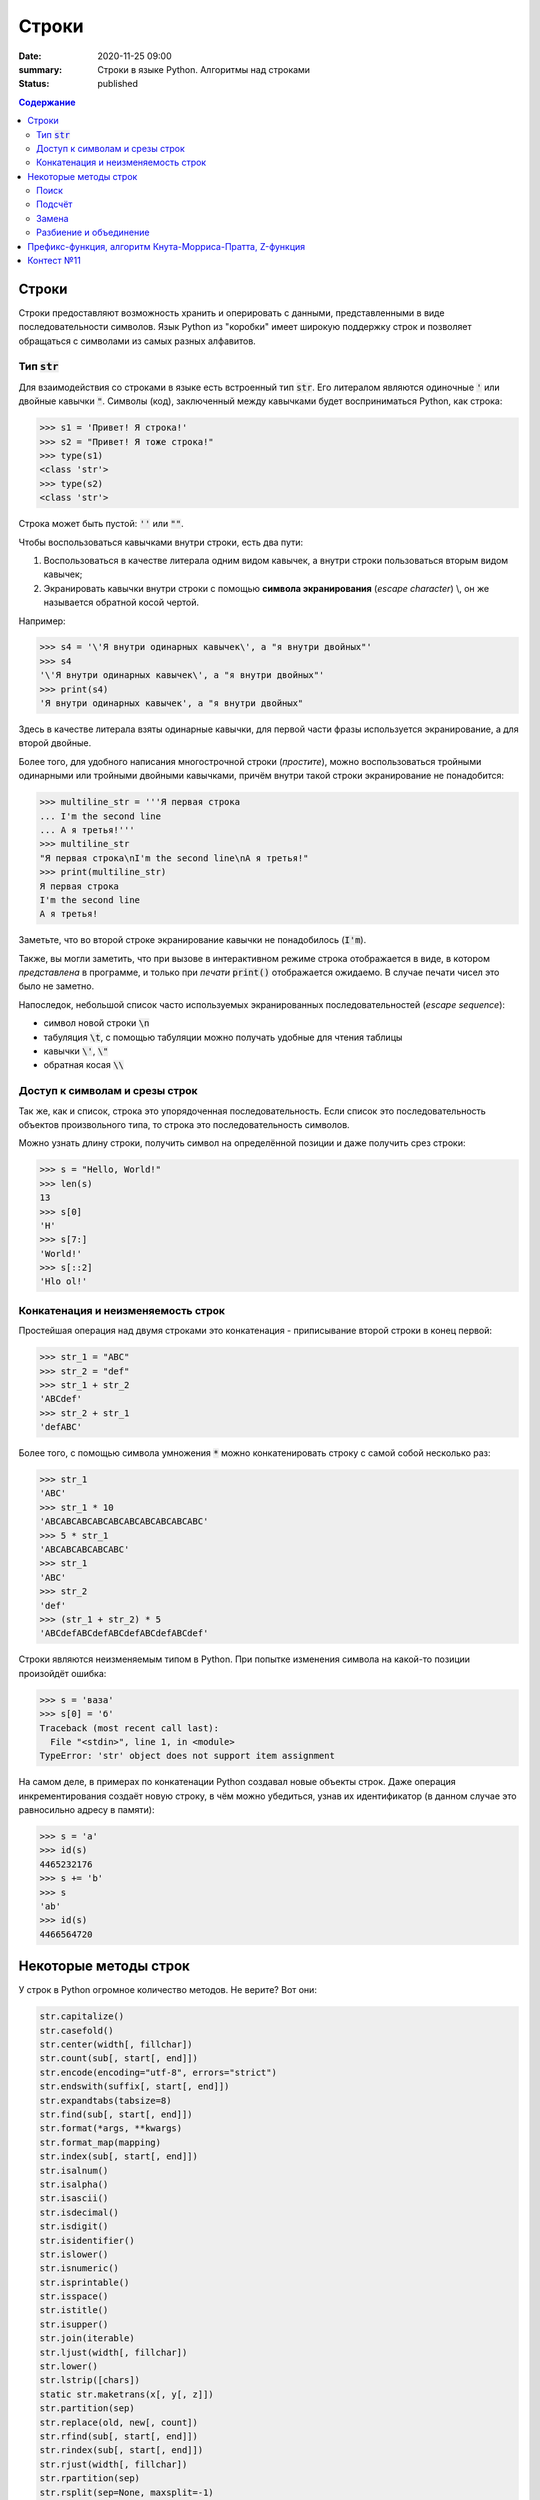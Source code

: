 Строки
#############################################

:date: 2020-11-25 09:00
:summary: Строки в языке Python. Алгоритмы над строками
:status: published

.. default-role:: code
.. contents:: Содержание

.. Темы лекции
    Строки.
    Тип str.
    Неизменяемость строки.
    Наивный поиск подстроки в строке.
    Методы строк find, rfind, count, replace.
    Методы split и join.
    Разбиение на подстроки, объединение.
    Срезы строк.
    Префикс-функция.
    Алгоритм Кнута-Морриса-Пратта.


Строки
========
Строки предоставляют возможность хранить и оперировать с данными, представленными в виде последовательности символов.
Язык Python из "коробки" имеет широкую поддержку строк и позволяет обращаться с символами из самых разных алфавитов.

Тип `str`
-------------
Для взаимодействия со строками в языке есть встроенный тип `str`.
Его литералом являются одиночные `'` или двойные кавычки `"`.
Символы (код), заключенный между кавычками будет восприниматься Python, как строка:

.. code-block:: pycon

    >>> s1 = 'Привет! Я строка!'
    >>> s2 = "Привет! Я тоже строка!"
    >>> type(s1)
    <class 'str'>
    >>> type(s2)
    <class 'str'>

Строка может быть пустой: `''` или `""`.

Чтобы воспользоваться кавычками внутри строки, есть два пути:

1. Воспользоваться в качестве литерала одним видом кавычек, а внутри строки пользоваться вторым видом кавычек;
2. Экранировать кавычки внутри строки с помощью **символа экранирования** (*escape character*) \\, он же называется обратной косой чертой.

Например:

.. code-block:: pycon

    >>> s4 = '\'Я внутри одинарных кавычек\', а "я внутри двойных"'
    >>> s4
    '\'Я внутри одинарных кавычек\', а "я внутри двойных"'
    >>> print(s4)
    'Я внутри одинарных кавычек', а "я внутри двойных"

Здесь в качестве литерала взяты одинарные кавычки, для первой части фразы используется экранирование, а для второй двойные.

Более того, для удобного написания многострочной строки (*простите*), можно воспользоваться тройными одинарными или тройными двойными кавычками, причём внутри такой строки экранирование не понадобится:

.. code-block:: pycon

    >>> multiline_str = '''Я первая строка
    ... I'm the second line
    ... А я третья!'''
    >>> multiline_str
    "Я первая строка\nI'm the second line\nА я третья!"
    >>> print(multiline_str)
    Я первая строка
    I'm the second line
    А я третья!

Заметьте, что во второй строке экранирование кавычки не понадобилось (`I'm`).

Также, вы могли заметить, что при вызове в интерактивном режиме строка отображается в виде, в котором *представлена* в программе, и только при *печати* `print()` отображается ожидаемо.
В случае печати чисел это было не заметно.

Напоследок, небольшой список часто используемых экранированных последовательностей (*escape sequence*):

- символ новой строки `\n`
- табуляция `\t`, с помощью табуляции можно получать удобные для чтения таблицы
- кавычки `\'`, `\"`
- обратная косая `\\`


Доступ к символам и срезы строк
--------------------------------
Так же, как и список, строка это упорядоченная последовательность.
Если список это последовательность объектов произвольного типа, то строка это последовательность символов.

Можно узнать длину строки, получить символ на определённой позиции и даже получить срез строки:

.. code-block:: pycon

    >>> s = "Hello, World!"
    >>> len(s)
    13
    >>> s[0]
    'H'
    >>> s[7:]
    'World!'
    >>> s[::2]
    'Hlo ol!'


Конкатенация и неизменяемость строк
--------------------------------------------------
Простейшая операция над двумя строками это конкатенация - приписывание второй строки в конец первой:

.. code-block:: pycon

    >>> str_1 = "ABC"
    >>> str_2 = "def"
    >>> str_1 + str_2
    'ABCdef'
    >>> str_2 + str_1
    'defABC'

Более того, с помощью символа умножения `*` можно конкатенировать строку с самой собой несколько раз:

.. code-block:: pycon

    >>> str_1
    'ABC'
    >>> str_1 * 10
    'ABCABCABCABCABCABCABCABCABCABC'
    >>> 5 * str_1
    'ABCABCABCABCABC'
    >>> str_1
    'ABC'
    >>> str_2
    'def'
    >>> (str_1 + str_2) * 5
    'ABCdefABCdefABCdefABCdefABCdef'

Строки являются неизменяемым типом в Python.
При попытке изменения символа на какой-то позиции произойдёт ошибка:

.. code-block:: pycon

    >>> s = 'ваза'
    >>> s[0] = 'б'
    Traceback (most recent call last):
      File "<stdin>", line 1, in <module>
    TypeError: 'str' object does not support item assignment

На самом деле, в примерах по конкатенации Python создавал новые объекты строк.
Даже операция инкрементирования создаёт новую строку, в чём можно убедиться, узнав их идентификатор (в данном случае это равносильно адресу в памяти):

.. code-block:: pycon

    >>> s = 'a'
    >>> id(s)
    4465232176
    >>> s += 'b'
    >>> s
    'ab'
    >>> id(s)
    4466564720


Некоторые методы строк
===========================
У строк в Python огромное количество методов.
Не верите?
Вот они:

.. code-block:: python

    str.capitalize()
    str.casefold()
    str.center(width[, fillchar])
    str.count(sub[, start[, end]])
    str.encode(encoding="utf-8", errors="strict")
    str.endswith(suffix[, start[, end]])
    str.expandtabs(tabsize=8)
    str.find(sub[, start[, end]])
    str.format(*args, **kwargs)
    str.format_map(mapping)
    str.index(sub[, start[, end]])
    str.isalnum()
    str.isalpha()
    str.isascii()
    str.isdecimal()
    str.isdigit()
    str.isidentifier()
    str.islower()
    str.isnumeric()
    str.isprintable()
    str.isspace()
    str.istitle()
    str.isupper()
    str.join(iterable)
    str.ljust(width[, fillchar])
    str.lower()
    str.lstrip([chars])
    static str.maketrans(x[, y[, z]])
    str.partition(sep)
    str.replace(old, new[, count])
    str.rfind(sub[, start[, end]])
    str.rindex(sub[, start[, end]])
    str.rjust(width[, fillchar])
    str.rpartition(sep)
    str.rsplit(sep=None, maxsplit=-1)
    str.rstrip([chars])
    str.split(sep=None, maxsplit=-1)
    str.splitlines([keepends])
    str.startswith(prefix[, start[, end]])
    str.strip([chars])
    str.swapcase()
    str.title()
    str.translate(table)
    str.upper()
    str.zfill(width)


Мы разберём только некоторые из них (для остальных есть `help(str.method_name)` :-)


Поиск
---------

Метод `str.find` ищет подстроку в строке и возвращает индекс начала найденной подстроки.
Если вхождение не найдено, вернётся -1:

.. code-block:: pycon

    >>> s = 'Hello, World!'
    >>> s.find('World')
    7
    >>> s[7]
    'W'
    >>> s.find('Universe')
    -1

Этот метод имеет два необязательных аргумента `start` и `end`.
Если их указать, то поиск будет осуществляться в срезе строки `s[start:end]`:

.. code-block:: pycon

    >>> s
    'Hello, World!'
    >>> s.find('o')
    4
    >>> s[3:6]
    'lo,'
    >>> s.find('o', 7)
    8
    >>> s[7:10]
    'Wor'

И, как видно, `str.find` осуществляет поиск **первого вхождения** подстроки, начиная слева.

Чтобы осуществить поиск подстроки, начиная справа (т.е. с конца) строки, можно воспользоваться методом `str.rfind`.
Сравните:

.. code-block:: pycon

    >>> s
    'Hello, World!'
    >>> s.rfind('o')
    8
    >>> s.find('o')
    4

Метод `str.rfind` имеет тот же интерфейс, что и `str.find`: он имеет два необязательных аргумента, чтобы задать диапазон поиска и возвращает -1, если подстрока не найдена.

Подсчёт
---------
Методом `str.count` можно подсчитать количество вхождений подстроки в строку:

.. code-block:: pycon

    >>> s = 'Пингвины не любят окна.'
    >>> s.count('а')
    1
    >>> s.count('ин')
    2
    >>> s.count('яблоки')
    0

Диапазон поиска можно указать так же, как в `str.find`.


Замена
--------

Для замены подстроки в строке существует метод `str.replace`:

.. code-block:: pycon

    >>> src = 'Пингвины не любят окна.'
    >>> replaced = src.replace('Пингвины', 'Даже окна')
    >>> src
    'Пингвины не любят окна.'
    >>> replaced
    'Даже окна не любят окна.'

Так как строки в Python неизменяемые, то `str.replace` на базе исходной строки создает и возвращает новую.

У этого метода есть дополнительный параметр - количество производимых замен.
Если этот параметр выставлен в -1 (значение по умолчанию), то произойдёт замена всех вхождений.

.. code-block:: pycon

    >>> s = 'aaaaa'
    >>> s.replace('a', 'b')
    'bbbbb'
    >>> s.replace('a', 'b', 3)
    'bbbaa'


Разбиение и объединение
------------------------
По существу, вы уже знакомы с этими операциями и применяли их.

Можно разбивать строку на основе подстроки с помощью `str.split`.
Результатом этой операции является список.
Например, может стоять задача по разбиению предложения на слова:

.. code-block:: pycon

    >>> sentence = 'Пингвины не любят окна.'
    >>> sentence.split()
    ['Пингвины', 'не', 'любят', 'окна.']
    >>> sentence2 = 'вставка, выбор, пузырёк, подсчёт, Хоар, слияние'
    >>> sentence2.split(', ')
    ['вставка', 'выбор', 'пузырёк', 'подсчёт', 'Хоар', 'слияние']

В первом случае в качестве подстроки для разбиения используется значение по умолчанию: разбиение по символам, обозначающих пустое пространство (пробелы, табуляция, перенос строки).
Во втором случае разбиение задано явно - по подстроке `', '`.

Больше примеров:

.. code-block:: pycon

    >>> sentence3 = 'вставка -- выбор -- пузырёк -- подсчёт -- Хоар -- слияние'
    >>> sentence3.split()
    ['вставка', '--', 'выбор', '--', 'пузырёк', '--', 'подсчёт', '--', 'Хоар', '--', 'слияние']
    >>> sentence3.split('--')
    ['вставка ', ' выбор ', ' пузырёк ', ' подсчёт ', ' Хоар ', ' слияние']
    >>> sentence3.split(' -- ')
    ['вставка', 'выбор', 'пузырёк', 'подсчёт', 'Хоар', 'слияние']

У `str.split` есть ещё один необязательный аргумент - количество разбиений.

Итак, `str.split` разбивает строку по подстроке и возвращает список строк.
Обратная операция это объединение массива строк в одну строку, она осуществляется с помощью `str.join`:

.. code-block:: pycon

    >>> sentence3 = 'вставка -- выбор -- пузырёк -- подсчёт -- Хоар -- слияние'
    >>> sort_algs = sentence3.split(' -- ')
    >>> sort_algs
    ['вставка', 'выбор', 'пузырёк', 'подсчёт', 'Хоар', 'слияние']
    >>> ''.join(sort_algs)
    'вставкавыборпузырёкподсчётХоарслияние'
    >>> ' '.join(sort_algs)
    'вставка выбор пузырёк подсчёт Хоар слияние'
    >>> ' + '.join(sort_algs)
    'вставка + выбор + пузырёк + подсчёт + Хоар + слияние'

Этот метод более гибкий для входных данных и позволяет объединять не только список строк, но и любой другой итерируемый объект.
Главное, чтобы этот объект содержал только строки:

.. code-block:: pycon

    >>> ' '.join(range(10))
    Traceback (most recent call last):
      File "<stdin>", line 1, in <module>
    TypeError: sequence item 0: expected str instance, int found
    >>> ' '.join(map(str, range(10)))
    '0 1 2 3 4 5 6 7 8 9'


Префикс-функция, алгоритм Кнута-Морриса-Пратта, Z-функция
============================================================
Описание алгоритмов вы можете найти по ссылке_.

.. _ссылке: https://mipt-cs.github.io/python3-2017-2018/labs/lab13.html


Контест №11
===========
Участвовать_ в контесте.

.. _Участвовать: http://judge2.vdi.mipt.ru/cgi-bin/new-client?contest_id=94112
